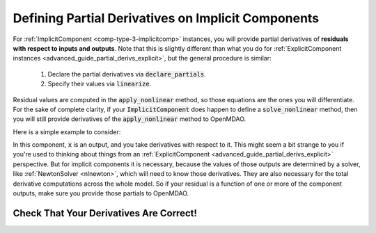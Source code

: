 .. _advanced_guide_partial_derivs_implicit:

***************************************************
Defining Partial Derivatives on Implicit Components
***************************************************

For :ref:`ImplicitComponent <comp-type-3-implicitcomp>` instances, you will provide partial derivatives of **residuals with respect to inputs and outputs**.
Note that this is slightly different than what you do for :ref:`ExplicitComponent instances <advanced_guide_partial_derivs_explicit>`, but
the general procedure is similar:

    #. Declare the partial derivatives via :code:`declare_partials`.
    #. Specify their values via :code:`linearize`.

Residual values are computed in the :code:`apply_nonlinear` method, so those equations are the ones you will differentiate.
For the sake of complete clarity, if your :code:`ImplicitComponent` does happen to define a :code:`solve_nonlinear` method, then you will still
provide derivatives of the :code:`apply_nonlinear` method to OpenMDAO.

Here is a simple example to consider:

.. embed-code::
    openmdao.test_suite.components.quad_implicit.QuadraticComp
    :keep-docstrings:

In this component, :code:`x` is an output, and you take derivatives with respect to it.
This might seem a bit strange to you if you're used to thinking about things from an :ref:`ExplicitComponent <advanced_guide_partial_derivs_explicit>` perspective.
But for implicit components it is necessary, because the values of those outputs are determined by a solver, like :ref:`NewtonSolver <nlnewton>`, which will need to know those derivatives.
They are also necessary for the total derivative computations across the whole model.
So if your residual is a function of one or more of the component outputs, make sure you provide those partials to OpenMDAO.


Check That Your Derivatives Are Correct!
****************************************

.. embed-code::
    openmdao.test_suite.tests.test_quad_implicit.TestQuadImplicit.test_check_partials_for_docs
    :layout: interleave
